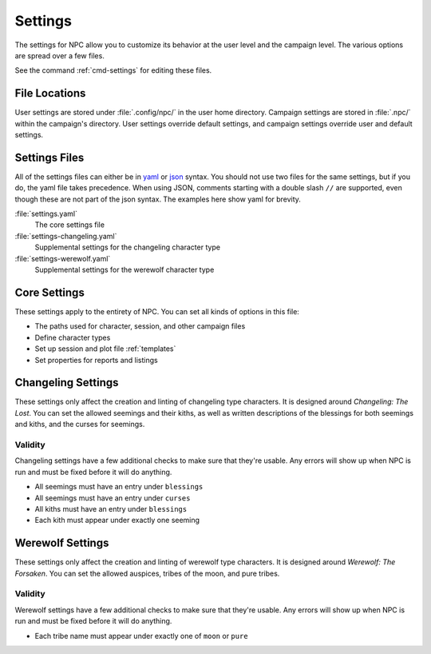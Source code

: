 .. Settings documentation

.. _settings:

Settings
===============================

The settings for NPC allow you to customize its behavior at the user level and the campaign level. The various options are spread over a few files.

See the command :ref:`cmd-settings` for editing these files.

File Locations
--------------

User settings are stored under :file:`.config/npc/` in the user home directory. Campaign settings are stored in :file:`.npc/` within the campaign's directory. User settings override default settings, and campaign settings override user and default settings.

Settings Files
--------------

All of the settings files can either be in `yaml`_ or `json`_ syntax. You should not use two files for the same settings, but if you do, the yaml file takes precedence. When using JSON, comments starting with a double slash ``//`` are supported, even though these are not part of the json syntax. The examples here show yaml for brevity.

:file:`settings.yaml`
	The core settings file

:file:`settings-changeling.yaml`
	Supplemental settings for the changeling character type

:file:`settings-werewolf.yaml`
	Supplemental settings for the werewolf character type

.. _settings-core:

Core Settings
-------------

These settings apply to the entirety of NPC. You can set all kinds of options in this file:

* The paths used for character, session, and other campaign files
* Define character types
* Set up session and plot file :ref:`templates`
* Set properties for reports and listings

.. _settings-changeling:

Changeling Settings
-------------------

These settings only affect the creation and linting of changeling type characters. It is designed around :t:`Changeling: The Lost`. You can set the allowed seemings and their kiths, as well as written descriptions of the blessings for both seemings and kiths, and the curses for seemings.

Validity
~~~~~~~~

Changeling settings have a few additional checks to make sure that they're usable. Any errors will show up when NPC is run and must be fixed before it will do anything.

* All seemings must have an entry under ``blessings``
* All seemings must have an entry under ``curses``
* All kiths must have an entry under ``blessings``
* Each kith must appear under exactly one seeming

.. _settings-werewolf:

Werewolf Settings
-----------------

These settings only affect the creation and linting of werewolf type characters. It is designed around :t:`Werewolf: The Forsaken`. You can set the allowed auspices, tribes of the moon, and pure tribes.

Validity
~~~~~~~~

Werewolf settings have a few additional checks to make sure that they're usable. Any errors will show up when NPC is run and must be fixed before it will do anything.

* Each tribe name must appear under exactly one of ``moon`` or ``pure``

.. _`yaml`: https://www.tutorialspoint.com/yaml/yaml_basics.htm
.. _`json`: https://www.tutorialspoint.com/json/json_syntax.htm
